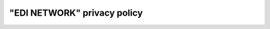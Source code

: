 "EDI NETWORK" privacy policy
################################################################################################

.. old (deprecated)

  .. raw:: html

      <embed>
        <iframe align="middle" frameborder="1" height="907px" id="ID" scrolling="auto" src="https://wiki.edin.ua/en/latest/_static/files/Politic/Privacy_policy_11_05_2022.pdf" style="border:1px solid #666CCC" title="PDF" width="99.5%"></iframe>
      </embed>





.. to preview content(PPT, XLS, XLSX, PDF, etc..). Do not change File Name! It used in an application

.. raw:: html

   <iframe src="https://docs.google.com/viewer?url=https://raw.githubusercontent.com/EDI-N/Docs_en/master/docs/_static/files/Politic/Privacy_policy.pdf&embedded=true" style="width:100%; height:907px;" frameborder="0"></iframe>